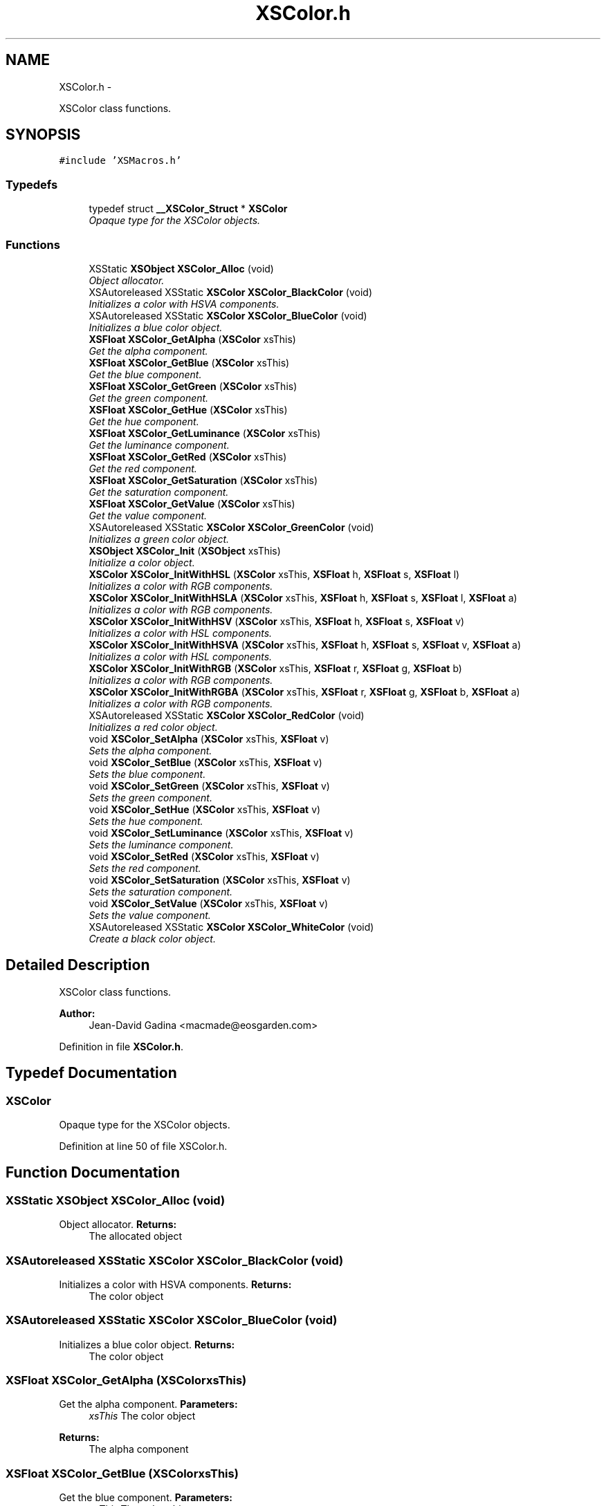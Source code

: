 .TH "XSColor.h" 3 "Sun Apr 24 2011" "Version 1.2.2-0" "XSFoundation" \" -*- nroff -*-
.ad l
.nh
.SH NAME
XSColor.h \- 
.PP
XSColor class functions.  

.SH SYNOPSIS
.br
.PP
\fC#include 'XSMacros.h'\fP
.br

.SS "Typedefs"

.in +1c
.ti -1c
.RI "typedef struct \fB__XSColor_Struct\fP * \fBXSColor\fP"
.br
.RI "\fIOpaque type for the XSColor objects. \fP"
.in -1c
.SS "Functions"

.in +1c
.ti -1c
.RI "XSStatic \fBXSObject\fP \fBXSColor_Alloc\fP (void)"
.br
.RI "\fIObject allocator. \fP"
.ti -1c
.RI "XSAutoreleased XSStatic \fBXSColor\fP \fBXSColor_BlackColor\fP (void)"
.br
.RI "\fIInitializes a color with HSVA components. \fP"
.ti -1c
.RI "XSAutoreleased XSStatic \fBXSColor\fP \fBXSColor_BlueColor\fP (void)"
.br
.RI "\fIInitializes a blue color object. \fP"
.ti -1c
.RI "\fBXSFloat\fP \fBXSColor_GetAlpha\fP (\fBXSColor\fP xsThis)"
.br
.RI "\fIGet the alpha component. \fP"
.ti -1c
.RI "\fBXSFloat\fP \fBXSColor_GetBlue\fP (\fBXSColor\fP xsThis)"
.br
.RI "\fIGet the blue component. \fP"
.ti -1c
.RI "\fBXSFloat\fP \fBXSColor_GetGreen\fP (\fBXSColor\fP xsThis)"
.br
.RI "\fIGet the green component. \fP"
.ti -1c
.RI "\fBXSFloat\fP \fBXSColor_GetHue\fP (\fBXSColor\fP xsThis)"
.br
.RI "\fIGet the hue component. \fP"
.ti -1c
.RI "\fBXSFloat\fP \fBXSColor_GetLuminance\fP (\fBXSColor\fP xsThis)"
.br
.RI "\fIGet the luminance component. \fP"
.ti -1c
.RI "\fBXSFloat\fP \fBXSColor_GetRed\fP (\fBXSColor\fP xsThis)"
.br
.RI "\fIGet the red component. \fP"
.ti -1c
.RI "\fBXSFloat\fP \fBXSColor_GetSaturation\fP (\fBXSColor\fP xsThis)"
.br
.RI "\fIGet the saturation component. \fP"
.ti -1c
.RI "\fBXSFloat\fP \fBXSColor_GetValue\fP (\fBXSColor\fP xsThis)"
.br
.RI "\fIGet the value component. \fP"
.ti -1c
.RI "XSAutoreleased XSStatic \fBXSColor\fP \fBXSColor_GreenColor\fP (void)"
.br
.RI "\fIInitializes a green color object. \fP"
.ti -1c
.RI "\fBXSObject\fP \fBXSColor_Init\fP (\fBXSObject\fP xsThis)"
.br
.RI "\fIInitialize a color object. \fP"
.ti -1c
.RI "\fBXSColor\fP \fBXSColor_InitWithHSL\fP (\fBXSColor\fP xsThis, \fBXSFloat\fP h, \fBXSFloat\fP s, \fBXSFloat\fP l)"
.br
.RI "\fIInitializes a color with RGB components. \fP"
.ti -1c
.RI "\fBXSColor\fP \fBXSColor_InitWithHSLA\fP (\fBXSColor\fP xsThis, \fBXSFloat\fP h, \fBXSFloat\fP s, \fBXSFloat\fP l, \fBXSFloat\fP a)"
.br
.RI "\fIInitializes a color with RGB components. \fP"
.ti -1c
.RI "\fBXSColor\fP \fBXSColor_InitWithHSV\fP (\fBXSColor\fP xsThis, \fBXSFloat\fP h, \fBXSFloat\fP s, \fBXSFloat\fP v)"
.br
.RI "\fIInitializes a color with HSL components. \fP"
.ti -1c
.RI "\fBXSColor\fP \fBXSColor_InitWithHSVA\fP (\fBXSColor\fP xsThis, \fBXSFloat\fP h, \fBXSFloat\fP s, \fBXSFloat\fP v, \fBXSFloat\fP a)"
.br
.RI "\fIInitializes a color with HSL components. \fP"
.ti -1c
.RI "\fBXSColor\fP \fBXSColor_InitWithRGB\fP (\fBXSColor\fP xsThis, \fBXSFloat\fP r, \fBXSFloat\fP g, \fBXSFloat\fP b)"
.br
.RI "\fIInitializes a color with RGB components. \fP"
.ti -1c
.RI "\fBXSColor\fP \fBXSColor_InitWithRGBA\fP (\fBXSColor\fP xsThis, \fBXSFloat\fP r, \fBXSFloat\fP g, \fBXSFloat\fP b, \fBXSFloat\fP a)"
.br
.RI "\fIInitializes a color with RGB components. \fP"
.ti -1c
.RI "XSAutoreleased XSStatic \fBXSColor\fP \fBXSColor_RedColor\fP (void)"
.br
.RI "\fIInitializes a red color object. \fP"
.ti -1c
.RI "void \fBXSColor_SetAlpha\fP (\fBXSColor\fP xsThis, \fBXSFloat\fP v)"
.br
.RI "\fISets the alpha component. \fP"
.ti -1c
.RI "void \fBXSColor_SetBlue\fP (\fBXSColor\fP xsThis, \fBXSFloat\fP v)"
.br
.RI "\fISets the blue component. \fP"
.ti -1c
.RI "void \fBXSColor_SetGreen\fP (\fBXSColor\fP xsThis, \fBXSFloat\fP v)"
.br
.RI "\fISets the green component. \fP"
.ti -1c
.RI "void \fBXSColor_SetHue\fP (\fBXSColor\fP xsThis, \fBXSFloat\fP v)"
.br
.RI "\fISets the hue component. \fP"
.ti -1c
.RI "void \fBXSColor_SetLuminance\fP (\fBXSColor\fP xsThis, \fBXSFloat\fP v)"
.br
.RI "\fISets the luminance component. \fP"
.ti -1c
.RI "void \fBXSColor_SetRed\fP (\fBXSColor\fP xsThis, \fBXSFloat\fP v)"
.br
.RI "\fISets the red component. \fP"
.ti -1c
.RI "void \fBXSColor_SetSaturation\fP (\fBXSColor\fP xsThis, \fBXSFloat\fP v)"
.br
.RI "\fISets the saturation component. \fP"
.ti -1c
.RI "void \fBXSColor_SetValue\fP (\fBXSColor\fP xsThis, \fBXSFloat\fP v)"
.br
.RI "\fISets the value component. \fP"
.ti -1c
.RI "XSAutoreleased XSStatic \fBXSColor\fP \fBXSColor_WhiteColor\fP (void)"
.br
.RI "\fICreate a black color object. \fP"
.in -1c
.SH "Detailed Description"
.PP 
XSColor class functions. 

\fBAuthor:\fP
.RS 4
Jean-David Gadina <macmade@eosgarden.com> 
.RE
.PP

.PP
Definition in file \fBXSColor.h\fP.
.SH "Typedef Documentation"
.PP 
.SS "\fBXSColor\fP"
.PP
Opaque type for the XSColor objects. 
.PP
Definition at line 50 of file XSColor.h.
.SH "Function Documentation"
.PP 
.SS "XSStatic \fBXSObject\fP XSColor_Alloc (void)"
.PP
Object allocator. \fBReturns:\fP
.RS 4
The allocated object 
.RE
.PP

.SS "XSAutoreleased XSStatic \fBXSColor\fP XSColor_BlackColor (void)"
.PP
Initializes a color with HSVA components. \fBReturns:\fP
.RS 4
The color object 
.RE
.PP

.SS "XSAutoreleased XSStatic \fBXSColor\fP XSColor_BlueColor (void)"
.PP
Initializes a blue color object. \fBReturns:\fP
.RS 4
The color object 
.RE
.PP

.SS "\fBXSFloat\fP XSColor_GetAlpha (\fBXSColor\fPxsThis)"
.PP
Get the alpha component. \fBParameters:\fP
.RS 4
\fIxsThis\fP The color object 
.RE
.PP
\fBReturns:\fP
.RS 4
The alpha component 
.RE
.PP

.SS "\fBXSFloat\fP XSColor_GetBlue (\fBXSColor\fPxsThis)"
.PP
Get the blue component. \fBParameters:\fP
.RS 4
\fIxsThis\fP The color object 
.RE
.PP
\fBReturns:\fP
.RS 4
The blue component 
.RE
.PP

.SS "\fBXSFloat\fP XSColor_GetGreen (\fBXSColor\fPxsThis)"
.PP
Get the green component. \fBParameters:\fP
.RS 4
\fIxsThis\fP The color object 
.RE
.PP
\fBReturns:\fP
.RS 4
The green component 
.RE
.PP

.SS "\fBXSFloat\fP XSColor_GetHue (\fBXSColor\fPxsThis)"
.PP
Get the hue component. \fBParameters:\fP
.RS 4
\fIxsThis\fP The color object 
.RE
.PP
\fBReturns:\fP
.RS 4
The hue component 
.RE
.PP

.SS "\fBXSFloat\fP XSColor_GetLuminance (\fBXSColor\fPxsThis)"
.PP
Get the luminance component. \fBParameters:\fP
.RS 4
\fIxsThis\fP The color object 
.RE
.PP
\fBReturns:\fP
.RS 4
The luminance component 
.RE
.PP

.SS "\fBXSFloat\fP XSColor_GetRed (\fBXSColor\fPxsThis)"
.PP
Get the red component. \fBParameters:\fP
.RS 4
\fIxsThis\fP The color object 
.RE
.PP
\fBReturns:\fP
.RS 4
The red component 
.RE
.PP

.SS "\fBXSFloat\fP XSColor_GetSaturation (\fBXSColor\fPxsThis)"
.PP
Get the saturation component. \fBParameters:\fP
.RS 4
\fIxsThis\fP The color object 
.RE
.PP
\fBReturns:\fP
.RS 4
The saturation component 
.RE
.PP

.SS "\fBXSFloat\fP XSColor_GetValue (\fBXSColor\fPxsThis)"
.PP
Get the value component. \fBParameters:\fP
.RS 4
\fIxsThis\fP The color object 
.RE
.PP
\fBReturns:\fP
.RS 4
The value component 
.RE
.PP

.SS "XSAutoreleased XSStatic \fBXSColor\fP XSColor_GreenColor (void)"
.PP
Initializes a green color object. \fBReturns:\fP
.RS 4
The color object 
.RE
.PP

.SS "\fBXSObject\fP XSColor_Init (\fBXSObject\fPxsThis)"
.PP
Initialize a color object. \fBParameters:\fP
.RS 4
\fIxsThis\fP The color object 
.RE
.PP
\fBReturns:\fP
.RS 4
The color object 
.RE
.PP

.SS "\fBXSColor\fP XSColor_InitWithHSL (\fBXSColor\fPxsThis, \fBXSFloat\fPh, \fBXSFloat\fPs, \fBXSFloat\fPl)"
.PP
Initializes a color with RGB components. \fBParameters:\fP
.RS 4
\fIxsThis\fP The color object 
.br
\fIh\fP The hue value 
.br
\fIs\fP The saturation value 
.br
\fIl\fP The luminance value 
.RE
.PP
\fBReturns:\fP
.RS 4
The color object 
.RE
.PP

.SS "\fBXSColor\fP XSColor_InitWithHSLA (\fBXSColor\fPxsThis, \fBXSFloat\fPh, \fBXSFloat\fPs, \fBXSFloat\fPl, \fBXSFloat\fPa)"
.PP
Initializes a color with RGB components. \fBParameters:\fP
.RS 4
\fIxsThis\fP The color object 
.br
\fIh\fP The hue value 
.br
\fIs\fP The saturation value 
.br
\fIl\fP The luminance value 
.br
\fIa\fP The alpha value 
.RE
.PP
\fBReturns:\fP
.RS 4
The color object 
.RE
.PP

.SS "\fBXSColor\fP XSColor_InitWithHSV (\fBXSColor\fPxsThis, \fBXSFloat\fPh, \fBXSFloat\fPs, \fBXSFloat\fPv)"
.PP
Initializes a color with HSL components. \fBParameters:\fP
.RS 4
\fIxsThis\fP The color object 
.br
\fIh\fP The hue value 
.br
\fIs\fP The saturation value 
.br
\fIv\fP The value value 
.RE
.PP
\fBReturns:\fP
.RS 4
The color object 
.RE
.PP

.SS "\fBXSColor\fP XSColor_InitWithHSVA (\fBXSColor\fPxsThis, \fBXSFloat\fPh, \fBXSFloat\fPs, \fBXSFloat\fPv, \fBXSFloat\fPa)"
.PP
Initializes a color with HSL components. \fBParameters:\fP
.RS 4
\fIxsThis\fP The color object 
.br
\fIh\fP The hue value 
.br
\fIs\fP The saturation value 
.br
\fIv\fP The value value 
.br
\fIa\fP The alpha value 
.RE
.PP
\fBReturns:\fP
.RS 4
The color object 
.RE
.PP

.SS "\fBXSColor\fP XSColor_InitWithRGB (\fBXSColor\fPxsThis, \fBXSFloat\fPr, \fBXSFloat\fPg, \fBXSFloat\fPb)"
.PP
Initializes a color with RGB components. \fBParameters:\fP
.RS 4
\fIxsThis\fP The color object 
.br
\fIr\fP The red value 
.br
\fIg\fP The green value 
.br
\fIb\fP The blue value 
.RE
.PP
\fBReturns:\fP
.RS 4
The color object 
.RE
.PP

.SS "\fBXSColor\fP XSColor_InitWithRGBA (\fBXSColor\fPxsThis, \fBXSFloat\fPr, \fBXSFloat\fPg, \fBXSFloat\fPb, \fBXSFloat\fPa)"
.PP
Initializes a color with RGB components. \fBParameters:\fP
.RS 4
\fIxsThis\fP The color object 
.br
\fIr\fP The red value 
.br
\fIg\fP The green value 
.br
\fIb\fP The blue value 
.br
\fIa\fP The alpha value 
.RE
.PP
\fBReturns:\fP
.RS 4
The color object 
.RE
.PP

.SS "XSAutoreleased XSStatic \fBXSColor\fP XSColor_RedColor (void)"
.PP
Initializes a red color object. \fBReturns:\fP
.RS 4
The color object 
.RE
.PP

.SS "void XSColor_SetAlpha (\fBXSColor\fPxsThis, \fBXSFloat\fPv)"
.PP
Sets the alpha component. \fBParameters:\fP
.RS 4
\fIxsThis\fP The color object 
.br
\fIv\fP The alpha component 
.RE
.PP
\fBReturns:\fP
.RS 4
void 
.RE
.PP

.SS "void XSColor_SetBlue (\fBXSColor\fPxsThis, \fBXSFloat\fPv)"
.PP
Sets the blue component. \fBParameters:\fP
.RS 4
\fIxsThis\fP The color object 
.br
\fIv\fP The blue component 
.RE
.PP
\fBReturns:\fP
.RS 4
void 
.RE
.PP

.SS "void XSColor_SetGreen (\fBXSColor\fPxsThis, \fBXSFloat\fPv)"
.PP
Sets the green component. \fBParameters:\fP
.RS 4
\fIxsThis\fP The color object 
.br
\fIv\fP The green component 
.RE
.PP
\fBReturns:\fP
.RS 4
void 
.RE
.PP

.SS "void XSColor_SetHue (\fBXSColor\fPxsThis, \fBXSFloat\fPv)"
.PP
Sets the hue component. \fBParameters:\fP
.RS 4
\fIxsThis\fP The color object 
.br
\fIv\fP The hue component 
.RE
.PP
\fBReturns:\fP
.RS 4
void 
.RE
.PP

.SS "void XSColor_SetLuminance (\fBXSColor\fPxsThis, \fBXSFloat\fPv)"
.PP
Sets the luminance component. \fBParameters:\fP
.RS 4
\fIxsThis\fP The color object 
.br
\fIv\fP The luminance component 
.RE
.PP
\fBReturns:\fP
.RS 4
void 
.RE
.PP

.SS "void XSColor_SetRed (\fBXSColor\fPxsThis, \fBXSFloat\fPv)"
.PP
Sets the red component. \fBParameters:\fP
.RS 4
\fIxsThis\fP The color object 
.br
\fIv\fP The red component 
.RE
.PP
\fBReturns:\fP
.RS 4
void 
.RE
.PP

.SS "void XSColor_SetSaturation (\fBXSColor\fPxsThis, \fBXSFloat\fPv)"
.PP
Sets the saturation component. \fBParameters:\fP
.RS 4
\fIxsThis\fP The color object 
.br
\fIv\fP The saturation component 
.RE
.PP
\fBReturns:\fP
.RS 4
void 
.RE
.PP

.SS "void XSColor_SetValue (\fBXSColor\fPxsThis, \fBXSFloat\fPv)"
.PP
Sets the value component. \fBParameters:\fP
.RS 4
\fIxsThis\fP The color object 
.br
\fIv\fP The value component 
.RE
.PP
\fBReturns:\fP
.RS 4
void 
.RE
.PP

.SS "XSAutoreleased XSStatic \fBXSColor\fP XSColor_WhiteColor (void)"
.PP
Create a black color object. \fBReturns:\fP
.RS 4
The color object 
.RE
.PP

.SH "Author"
.PP 
Generated automatically by Doxygen for XSFoundation from the source code.
